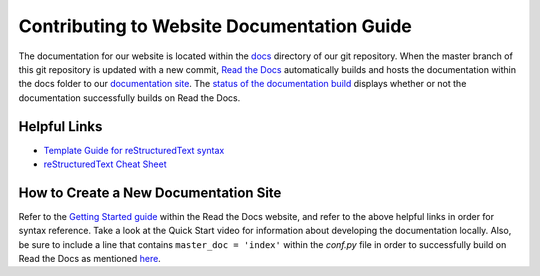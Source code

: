 Contributing to Website Documentation Guide
===========================================

The documentation for our website is located within the `docs <https://github.com/RichUng/dataconla-frontend/tree/master/docs>`_ directory of our git repository. When the master branch of this git repository is updated with a new commit, `Read the Docs <https://readthedocs.org/>`_ automatically builds and hosts the documentation within the docs folder to our `documentation site <https://dataconla-frontend.readthedocs.io/>`_. The `status of the documentation build <https://readthedocs.org/projects/dataconla-frontend/>`_ displays whether or not the documentation successfully builds on Read the Docs.



Helpful Links
-------------

- `Template Guide for reStructuredText syntax <https://www.writethedocs.org/guide/writing/beginners-guide-to-docs/#id1>`_
- `reStructuredText Cheat Sheet <https://github.com/ralsina/rst-cheatsheet/blob/master/rst-cheatsheet.rst>`_

How to Create a New Documentation Site
--------------------------------------

Refer to the `Getting Started guide <https://docs.readthedocs.io/en/stable/intro/getting-started-with-sphinx.html>`_ within the Read the Docs website, and refer to the above helpful links in order for syntax reference. Take a look at the Quick Start video for information about developing the documentation locally. Also, be sure to include a line that contains ``master_doc = 'index'`` within the *conf.py* file in order to successfully build on Read the Docs as mentioned `here <https://github.com/readthedocs/readthedocs.org/issues/2569>`_.